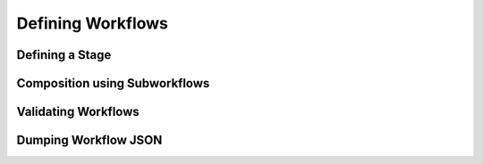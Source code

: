 Defining Workflows
==================================

Defining a Stage
----------------

Composition using Subworkflows
------------------------------


Validating Workflows
--------------------


Dumping Workflow JSON
---------------------
